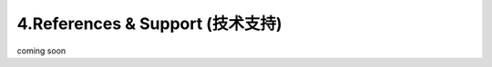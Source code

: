 =================================
4.References & Support (技术支持)
=================================
coming soon